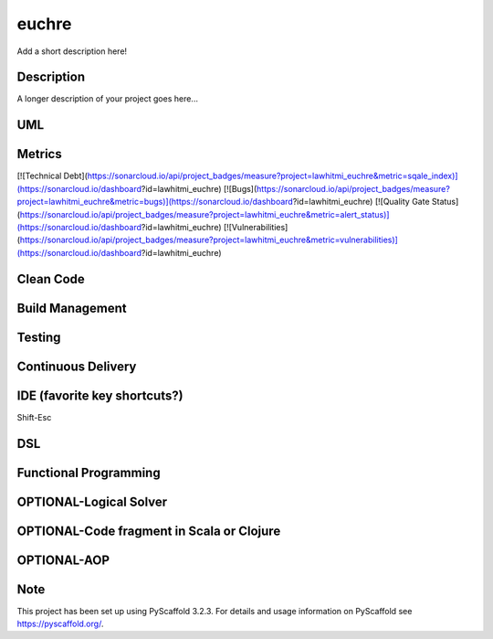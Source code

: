 ======
euchre
======


Add a short description here!


Description
===========

A longer description of your project goes here...

UML
===========

Metrics
===========
[![Technical Debt](https://sonarcloud.io/api/project_badges/measure?project=lawhitmi_euchre&metric=sqale_index)](https://sonarcloud.io/dashboard?id=lawhitmi_euchre)
[![Bugs](https://sonarcloud.io/api/project_badges/measure?project=lawhitmi_euchre&metric=bugs)](https://sonarcloud.io/dashboard?id=lawhitmi_euchre)
[![Quality Gate Status](https://sonarcloud.io/api/project_badges/measure?project=lawhitmi_euchre&metric=alert_status)](https://sonarcloud.io/dashboard?id=lawhitmi_euchre)
[![Vulnerabilities](https://sonarcloud.io/api/project_badges/measure?project=lawhitmi_euchre&metric=vulnerabilities)](https://sonarcloud.io/dashboard?id=lawhitmi_euchre)

Clean Code
===========

Build Management
===========

Testing
===========

Continuous Delivery
===========
.. image:: https://travis-ci.org/lawhitmi/euchre.svg?branch=master


IDE (favorite key shortcuts?)
===========
Shift-Esc

DSL
===========

Functional Programming
===========

OPTIONAL-Logical Solver
===========

OPTIONAL-Code fragment in Scala or Clojure
===========

OPTIONAL-AOP
===========




Note
====

This project has been set up using PyScaffold 3.2.3. For details and usage
information on PyScaffold see https://pyscaffold.org/.
